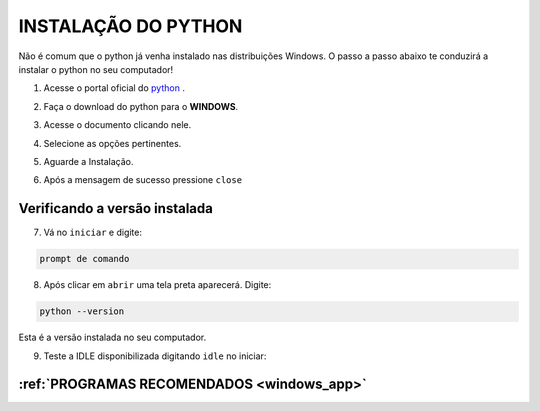 **INSTALAÇÃO DO PYTHON**
=========================

Não é comum que o python já venha instalado nas distribuições Windows. O passo a passo abaixo te conduzirá a instalar o python no seu computador!


1. Acesse o portal oficial do `python`_ .

.. image:: _static/install_py1.png

2. Faça o download do python para o **WINDOWS**.

.. image:: _static/install_py2.png

3. Acesse o documento clicando nele.

.. image:: _static/install_py4.png

4. Selecione as opções pertinentes.

.. image:: _static/install_py5.png

5. Aguarde a Instalação.

.. image:: _static/install_py7.png

6. Após a mensagem de sucesso pressione ``close``

.. image:: _static/install_py8.png



Verificando a versão instalada
-------------------------------

7. Vá no ``iniciar`` e digite:

.. code:: $

   prompt de comando
   
.. image:: _static/install_py9.png   

8. Após clicar em ``abrir`` uma tela preta aparecerá. Digite:

.. code:: $

   python --version  
   
Esta é a versão instalada no seu computador.

.. image:: _static/install_py10.png

9. Teste a IDLE disponibilizada digitando ``idle`` no iniciar:


.. image:: _static/install_py11.png


:ref:`PROGRAMAS RECOMENDADOS <windows_app>`
--------------------------------------------
.. _python: https://www.python.org/
